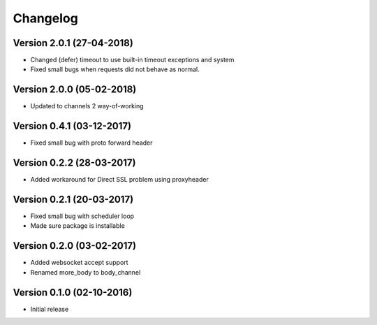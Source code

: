 Changelog
=========

Version 2.0.1 (27-04-2018)
-----------------------------------------------------------

*   Changed (defer) timeout to use built-in timeout exceptions
    and system
*   Fixed small bugs when requests did not behave as normal.

Version 2.0.0 (05-02-2018)
-----------------------------------------------------------

*   Updated to channels 2 way-of-working

Version 0.4.1 (03-12-2017)
-----------------------------------------------------------

*   Fixed small bug with proto forward header

Version 0.2.2 (28-03-2017)
-----------------------------------------------------------

*   Added workaround for Direct SSL problem using proxyheader

Version 0.2.1 (20-03-2017)
-----------------------------------------------------------

*   Fixed small bug with scheduler loop
*   Made sure package is installable

Version 0.2.0 (03-02-2017)
-----------------------------------------------------------

*   Added websocket accept support
*   Renamed more_body to body_channel

Version 0.1.0 (02-10-2016)
-----------------------------------------------------------

*   Initial release
